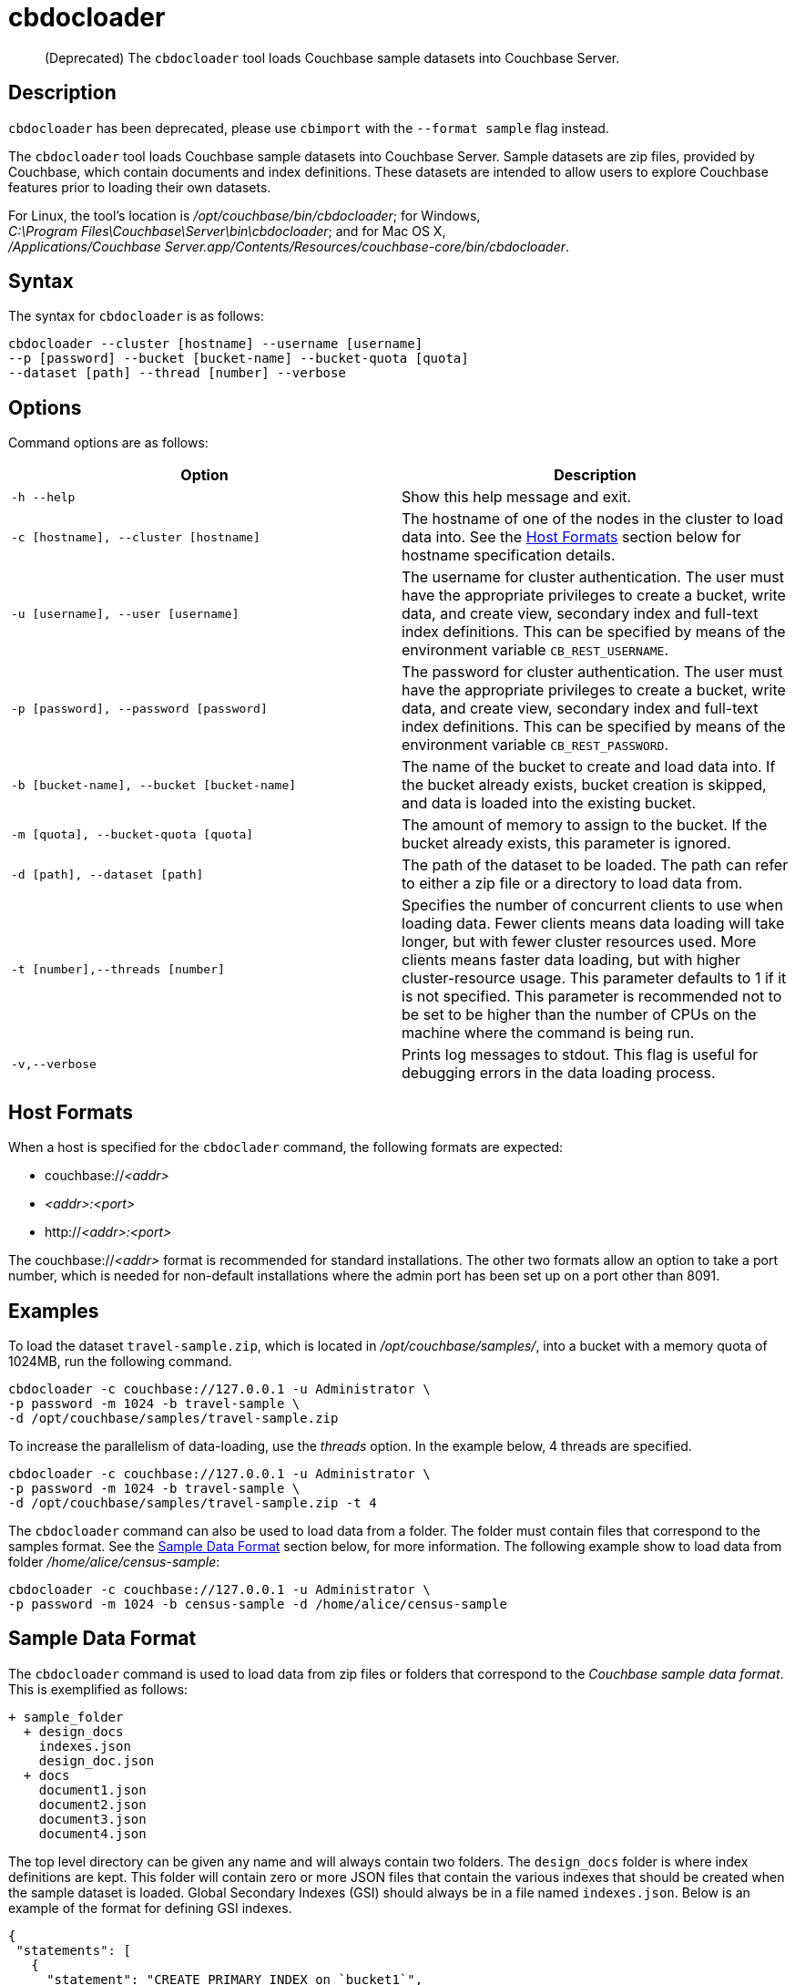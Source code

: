 = cbdocloader
:page-topic-type: reference

[abstract]
(Deprecated) The [.cmd]`cbdocloader` tool loads Couchbase sample datasets into
Couchbase Server.

== Description

[.cmd]`cbdocloader` has been deprecated, please use [.cmd]`cbimport` with the
`--format sample` flag instead.

The [.cmd]`cbdocloader` tool loads Couchbase sample datasets into Couchbase Server.
Sample datasets are zip files, provided by Couchbase, which contain documents and index definitions.
These datasets are intended to allow users to explore Couchbase features prior to loading their own datasets.

For Linux, the tool's location is [.path]_/opt/couchbase/bin/cbdocloader_; for Windows, [.path]_C:\Program Files\Couchbase\Server\bin\cbdocloader_; and for Mac OS X, [.path]_/Applications/Couchbase Server.app/Contents/Resources/couchbase-core/bin/cbdocloader_.


== Syntax

The syntax for `cbdocloader` is as follows:

----
cbdocloader --cluster [hostname] --username [username]
--p [password] --bucket [bucket-name] --bucket-quota [quota]
--dataset [path] --thread [number] --verbose
----

== Options

Command options are as follows:

[cols="3,3"]
|===
| Option | Description

| `-h --help`
| Show this help message and exit.

| `-c [hostname], --cluster [hostname]`
| The hostname of one of the nodes in the cluster to load data into.
See the xref:cli:cbdocloader-tool.adoc#host-formats[Host Formats] section below for hostname specification details.

| `-u [username], --user [username]`
| The username for cluster authentication.
The user must have the appropriate privileges to create a bucket, write data, and create view, secondary index and full-text index definitions.
This can be specified by means of the environment variable `CB_REST_USERNAME`.

| `-p [password], --password [password]`
| The password for cluster authentication.
The user must have the appropriate privileges to create a bucket, write data, and create view, secondary index and full-text index definitions.
This can be specified by means of the environment variable `CB_REST_PASSWORD`.

| `-b [bucket-name], --bucket [bucket-name]`
| The name of the bucket to create and load data into.
If the bucket already exists, bucket creation is skipped, and data is loaded into the existing bucket.

| `-m [quota], --bucket-quota [quota]`
| The amount of memory to assign to the bucket.
If the bucket already exists, this parameter is ignored.

| `-d [path], --dataset [path]`
| The path of the dataset to be loaded.
The path can refer to either a zip file or a directory to load data from.

| `-t [number],--threads [number]`
| Specifies the number of concurrent clients to use when loading data.
Fewer clients means data loading will take longer, but with fewer cluster resources used.
More clients means faster data loading, but with higher cluster-resource usage.
This parameter defaults to 1 if it is not specified.
This parameter is recommended not to be set to be higher than the number of CPUs on the machine where the command is being run.

| `-v,--verbose`
| Prints log messages to stdout.
This flag is useful for debugging errors in the data loading process.
|===

[#host-formats]
== Host Formats

When a host is specified for the `cbdoclader` command, the following formats are expected:

* couchbase://_<addr>_

* _<addr>:<port>_

* http://_<addr>:<port>_

The couchbase://_<addr>_ format is recommended for standard installations.
The other two formats allow an option to take a port number, which is needed for non-default installations where the admin port has been set up on a port other than 8091.

== Examples

To load the dataset `travel-sample.zip`, which is located in [.path]_/opt/couchbase/samples/_, into a bucket with a memory quota of 1024MB, run the following command.

----
cbdocloader -c couchbase://127.0.0.1 -u Administrator \
-p password -m 1024 -b travel-sample \
-d /opt/couchbase/samples/travel-sample.zip
----

To increase the parallelism of data-loading, use the _threads_ option.
In the example below, 4 threads are specified.

----
cbdocloader -c couchbase://127.0.0.1 -u Administrator \
-p password -m 1024 -b travel-sample \
-d /opt/couchbase/samples/travel-sample.zip -t 4
----

The `cbdocloader` command can also be used to load data from a folder.
The folder must contain files that correspond to the samples format.
See the xref:cli:cbdocloader-tool.adoc#sample-data-format[Sample Data Format] section below, for more information.
The following example show to load data from folder [.path]_/home/alice/census-sample_:

----
cbdocloader -c couchbase://127.0.0.1 -u Administrator \
-p password -m 1024 -b census-sample -d /home/alice/census-sample
----

[#sample-data-format]
== Sample Data Format

The `cbdocloader` command is used to load data from zip files or folders that correspond to the _Couchbase sample data format_.
This is exemplified as follows:

           + sample_folder
             + design_docs
               indexes.json
               design_doc.json
             + docs
               document1.json
               document2.json
               document3.json
               document4.json

The top level directory can be given any name and will always contain two folders.
The `design_docs` folder is where index definitions are kept.
This folder will contain zero or more JSON files that contain the various indexes that should be created when the sample dataset is loaded.
Global Secondary Indexes (GSI) should always be in a file named `indexes.json`.
Below is an example of the format for defining GSI indexes.

----
{
 "statements": [
   {
     "statement": "CREATE PRIMARY INDEX on `bucket1`",
     "args": null
   },
   {
     "statement": "CREATE INDEX by_type on `bucket1`(name) WHERE _type='User'"
     "args": null
   }
 ]
}
----

GSI indexes are defined as a JSON document where each index definition is contained in a list called `statements`.
Each element in the list is an object that contains two keys.
The `statement` key contains the actual index definition, and the `args` key is used if the statement contains any positional arguments.

All other files in the `design_docs` folder are used to define view design documents, and each design document should be put
into a separate file.
These files can be named anything, but should always have the `.json` file extension.
Below is an example of a view design document definition.

----
{
   "_id": "_design/players"
   "views": {
     "total_experience": {
       "map": "function(doc,meta){if(doc.jsonType ==
       "reduce": "_sum"
     },
     "player_list": {
       "map": "function (doc, meta){if(doc.jsonType ==
     }
   }
 }
----

In the document above, the `_id` field is used to name the design document.
This name should always be prefixed with `_design/`.
The other field in the top level of the document is the `views` field.
This field contains a map of view definitions.
The key for each element in the map is the name of the view.
Each view must contain a `map` element that defines the map function, and may also contain an optional `reduce` element that defines the reduce function.

View design documents support map-reduce views as well as spatial views.
Below is an example of a spatial view definition.
Spatial views follow similar rules as the map-reduce views above.

----
 {
   "_id": "_design/spatial"
   "spatial": {
	 	"position": "<spatial view function definition>",
		"location": "<spatial view function definition>"
   }
 }
----

Note that spatial views only use a single function to define the index.
As a result this function is defined as the value of the spatial views name.

The other folder at the top level directory of a sample data folder is the `docs` folder.
This folder will contain all of the documents to load into Couchbase.
Each document in this folder is contained in a separate file and each file should contain a single JSON document.
The key name for the document will be the name of the file.
Each file should also have a `.json` file extension which will be removed from the key name when the data is loaded.
Since each document to be loaded is in a separate file, there can potentially be many files.
The docs folder allows subfolders to help categorize documents.
